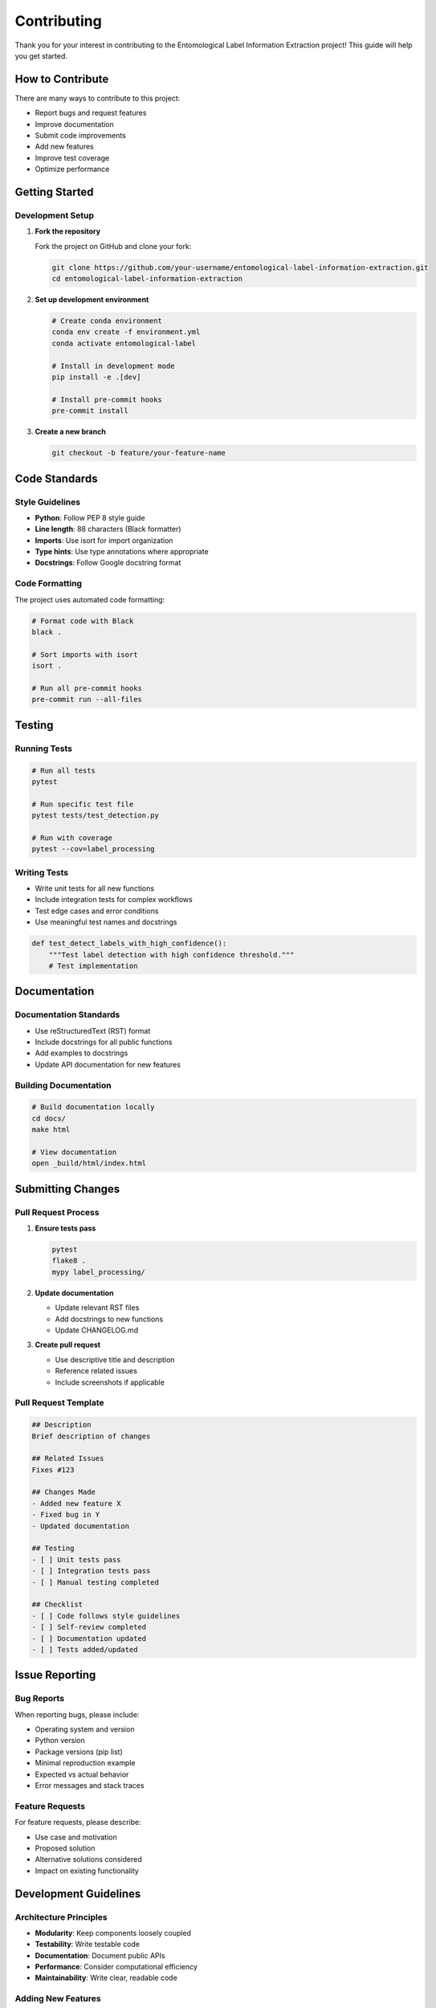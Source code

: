 Contributing
============

Thank you for your interest in contributing to the Entomological Label Information Extraction project! This guide will help you get started.

How to Contribute
-----------------

There are many ways to contribute to this project:

- Report bugs and request features
- Improve documentation
- Submit code improvements
- Add new features
- Improve test coverage
- Optimize performance

Getting Started
---------------

Development Setup
~~~~~~~~~~~~~~~~~

1. **Fork the repository**

   Fork the project on GitHub and clone your fork:

   .. code-block:: bash

      git clone https://github.com/your-username/entomological-label-information-extraction.git
      cd entomological-label-information-extraction

2. **Set up development environment**

   .. code-block:: bash

      # Create conda environment
      conda env create -f environment.yml
      conda activate entomological-label

      # Install in development mode
      pip install -e .[dev]

      # Install pre-commit hooks
      pre-commit install

3. **Create a new branch**

   .. code-block:: bash

      git checkout -b feature/your-feature-name

Code Standards
--------------

Style Guidelines
~~~~~~~~~~~~~~~~

- **Python**: Follow PEP 8 style guide
- **Line length**: 88 characters (Black formatter)
- **Imports**: Use isort for import organization
- **Type hints**: Use type annotations where appropriate
- **Docstrings**: Follow Google docstring format

Code Formatting
~~~~~~~~~~~~~~~

The project uses automated code formatting:

.. code-block:: bash

   # Format code with Black
   black .

   # Sort imports with isort
   isort .

   # Run all pre-commit hooks
   pre-commit run --all-files

Testing
-------

Running Tests
~~~~~~~~~~~~~

.. code-block:: bash

   # Run all tests
   pytest

   # Run specific test file
   pytest tests/test_detection.py

   # Run with coverage
   pytest --cov=label_processing

Writing Tests
~~~~~~~~~~~~~

- Write unit tests for all new functions
- Include integration tests for complex workflows
- Test edge cases and error conditions
- Use meaningful test names and docstrings

.. code-block:: python

   def test_detect_labels_with_high_confidence():
       """Test label detection with high confidence threshold."""
       # Test implementation

Documentation
-------------

Documentation Standards
~~~~~~~~~~~~~~~~~~~~~~~

- Use reStructuredText (RST) format
- Include docstrings for all public functions
- Add examples to docstrings
- Update API documentation for new features

Building Documentation
~~~~~~~~~~~~~~~~~~~~~~

.. code-block:: bash

   # Build documentation locally
   cd docs/
   make html

   # View documentation
   open _build/html/index.html

Submitting Changes
------------------

Pull Request Process
~~~~~~~~~~~~~~~~~~~~

1. **Ensure tests pass**

   .. code-block:: bash

      pytest
      flake8 .
      mypy label_processing/

2. **Update documentation**

   - Update relevant RST files
   - Add docstrings to new functions
   - Update CHANGELOG.md

3. **Create pull request**

   - Use descriptive title and description
   - Reference related issues
   - Include screenshots if applicable

Pull Request Template
~~~~~~~~~~~~~~~~~~~~~

.. code-block:: markdown

   ## Description
   Brief description of changes

   ## Related Issues
   Fixes #123

   ## Changes Made
   - Added new feature X
   - Fixed bug in Y
   - Updated documentation

   ## Testing
   - [ ] Unit tests pass
   - [ ] Integration tests pass
   - [ ] Manual testing completed

   ## Checklist
   - [ ] Code follows style guidelines
   - [ ] Self-review completed
   - [ ] Documentation updated
   - [ ] Tests added/updated

Issue Reporting
---------------

Bug Reports
~~~~~~~~~~~

When reporting bugs, please include:

- Operating system and version
- Python version
- Package versions (pip list)
- Minimal reproduction example
- Expected vs actual behavior
- Error messages and stack traces

Feature Requests
~~~~~~~~~~~~~~~~

For feature requests, please describe:

- Use case and motivation
- Proposed solution
- Alternative solutions considered
- Impact on existing functionality

Development Guidelines
----------------------

Architecture Principles
~~~~~~~~~~~~~~~~~~~~~~~

- **Modularity**: Keep components loosely coupled
- **Testability**: Write testable code
- **Documentation**: Document public APIs
- **Performance**: Consider computational efficiency
- **Maintainability**: Write clear, readable code

Adding New Features
~~~~~~~~~~~~~~~~~~~

1. **Design phase**
   - Create design document for significant features
   - Get feedback from maintainers
   - Consider backward compatibility

2. **Implementation phase**
   - Follow existing code patterns
   - Add comprehensive tests
   - Update documentation

3. **Review phase**
   - Self-review all changes
   - Address reviewer feedback
   - Ensure CI passes

Model Contributions
-------------------

Contributing Models
~~~~~~~~~~~~~~~~~~~

If contributing new models:

- Include model architecture details
- Provide training data information
- Document model performance metrics
- Include example usage code
- Consider model size and inference speed

Model Standards
~~~~~~~~~~~~~~~

- Use PyTorch or TensorFlow frameworks
- Include model validation code
- Provide model conversion utilities
- Document hardware requirements

Community
---------

Communication Channels
~~~~~~~~~~~~~~~~~~~~~~

- **GitHub Issues**: Bug reports and feature requests
- **GitHub Discussions**: General questions and ideas
- **Pull Requests**: Code review and discussion

Code of Conduct
~~~~~~~~~~~~~~~

This project follows a Code of Conduct. Please be respectful and inclusive in all interactions.

Recognition
-----------

Contributors will be recognized in:

- CONTRIBUTORS.md file
- Release notes for significant contributions
- Documentation acknowledgments
- Academic publications (where appropriate)

Release Process
---------------

Version Numbering
~~~~~~~~~~~~~~~~~

The project follows Semantic Versioning:

- **Major**: Breaking changes
- **Minor**: New features, backward compatible
- **Patch**: Bug fixes, backward compatible

Release Checklist
~~~~~~~~~~~~~~~~~

For maintainers preparing releases:

1. Update version numbers
2. Update CHANGELOG.md
3. Run full test suite
4. Build and test documentation
5. Create release notes
6. Tag release in Git
7. Deploy to package repositories

Getting Help
------------

If you need help with development:

1. Check existing documentation
2. Search GitHub issues
3. Ask questions in GitHub Discussions
4. Contact maintainers directly

Thank you for contributing to the project!